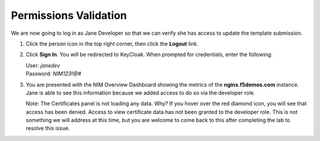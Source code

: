 Permissions Validation
======================

We are now going to log in as Jane Developer so that we can verify she has access to update the template submission.

1. Click the person icon in the top right corner, then click the **Logout** link.

   .. image:: ../images/image-24.png
     :width: 600

2. Click **Sign In**. You will be redirected to KeyCloak. When prompted for credentials, enter the following:
   
   | User: `janedev`
   | Password: `NIM123!@#`

3. You are presented with the NIM Overview Dashboard showing the metrics of the **nginx.f5demos.com** instance. Jane is able to see this information because we added access to do so via the developer role.

   Note: The Certificates panel is not loading any data. Why? If you hover over the red diamond icon, you will see that access has been denied. Access to view certificate data has not been granted to the developer role. This is not something we will address at this time, but you are welcome to come back to this after completing the lab to resolve this issue.

   .. image:: ../images/image-25.png


